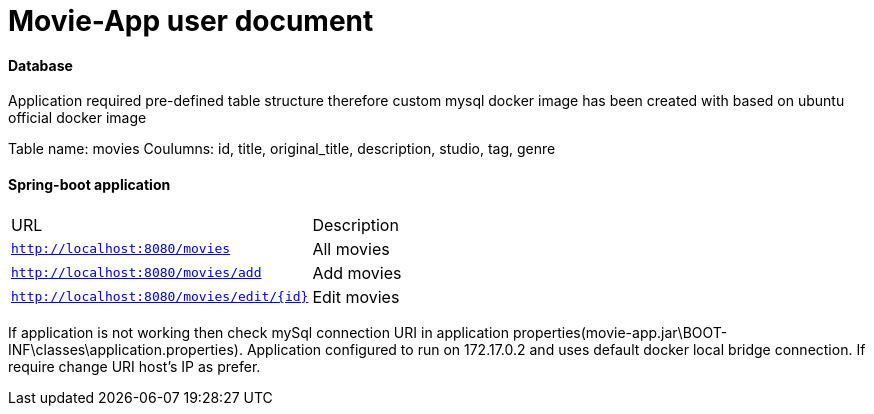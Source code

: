 = Movie-App user document

==== Database 

Application required pre-defined table structure therefore custom mysql docker 
image has been created with based on ubuntu official docker image

Table name: movies
Coulumns: 
	id, title, original_title, description, studio, tag, genre
	
	
==== Spring-boot application

|===
|URL |Description
|`http://localhost:8080/movies`
|All movies 
|`http://localhost:8080/movies/add`
|Add movies 
|`http://localhost:8080/movies/edit/{id}`
|Edit movies 
|===

If application is not working then check mySql connection URI in application
properties(movie-app.jar\BOOT-INF\classes\application.properties). 
Application configured to run on 172.17.0.2 and uses default docker local bridge connection.
If require change URI host's IP as prefer. 





	
